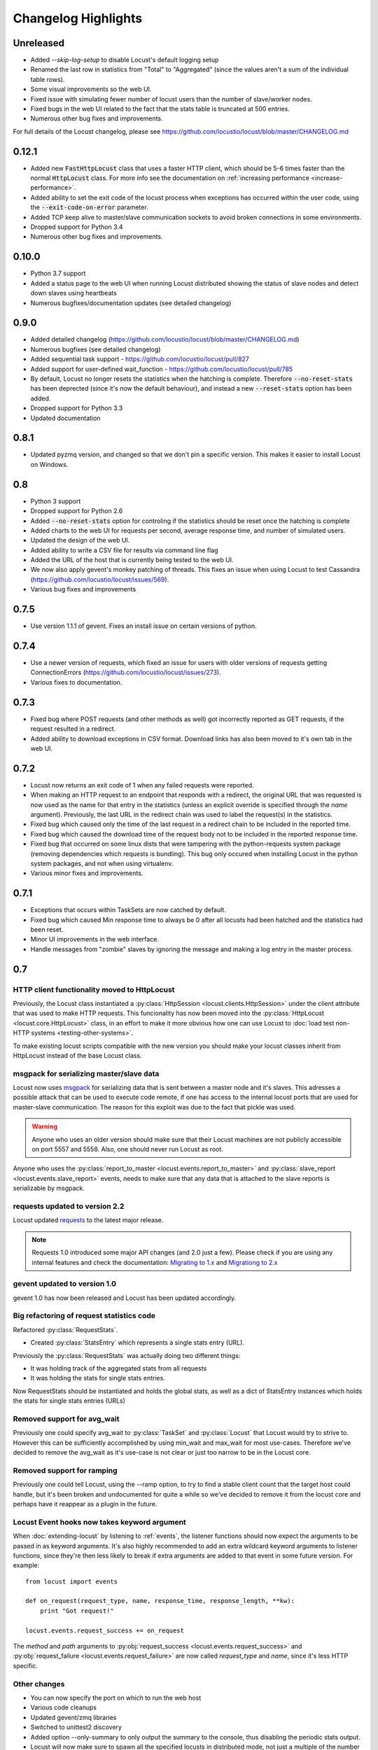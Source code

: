 ####################
Changelog Highlights
####################

Unreleased
==========

* Added `--skip-log-setup` to disable Locust's default logging setup
* Renamed the last row in statistics from "Total" to "Aggregated" (since the values aren't a sum of the 
  individual table rows). 
* Some visual improvements so the web UI.
* Fixed issue with simulating fewer number of locust users than the number of slave/worker nodes.
* Fixed bugs in the web UI related to the fact that the stats table is truncated at 500 entries.
* Numerous other bug fixes and improvements.


For full details of the Locust changelog, please see https://github.com/locustio/locust/blob/master/CHANGELOG.md

0.12.1
======

* Added new :code:`FastHttpLocust` class that uses a faster HTTP client, which should be 5-6 times faster 
  than the normal :code:`HttpLocust` class. For more info see the documentation on :ref:`increasing performance <increase-performance>`.
* Added ability to set the exit code of the locust process when exceptions has occurred within the user code, 
  using the :code:`--exit-code-on-error` parameter.
* Added TCP keep alive to master/slave communication sockets to avoid broken connections in some environments.
* Dropped support for Python 3.4
* Numerous other bug fixes and improvements.


0.10.0
======

* Python 3.7 support
* Added a status page to the web UI when running Locust distributed showing the status of slave nodes 
  and detect down slaves using heartbeats
* Numerous bugfixes/documentation updates (see detailed changelog)


0.9.0
=====

* Added detailed changelog (https://github.com/locustio/locust/blob/master/CHANGELOG.md)
* Numerous bugfixes (see detailed changelog)
* Added sequential task support - https://github.com/locustio/locust/pull/827
* Added support for user-defined wait_function - https://github.com/locustio/locust/pull/785
* By default, Locust no longer resets the statistics when the hatching is complete.  
  Therefore :code:`--no-reset-stats` has been deprected (since it's now the default behaviour), 
  and instead a new :code:`--reset-stats` option has been added.
* Dropped support for Python 3.3
* Updated documentation

0.8.1
=====

* Updated pyzmq version, and changed so that we don't pin a specific version.
  This makes it easier to install Locust on Windows.


0.8
===

* Python 3 support
* Dropped support for Python 2.6
* Added :code:`--no-reset-stats` option for controling if the statistics should be reset once 
  the hatching is complete
* Added charts to the web UI for requests per second, average response time, and number of 
  simulated users.
* Updated the design of the web UI.
* Added ability to write a CSV file for results via command line flag
* Added the URL of the host that is currently being tested to the web UI.
* We now also apply gevent's monkey patching of threads. This fixes an issue when 
  using Locust to test Cassandra (https://github.com/locustio/locust/issues/569).
* Various bug fixes and improvements


0.7.5
=====

* Use version 1.1.1 of gevent. Fixes an install issue on certain versions of python.


0.7.4
=====

* Use a newer version of requests, which fixed an issue for users with older versions of 
  requests getting ConnectionErrors (https://github.com/locustio/locust/issues/273).
* Various fixes to documentation.


0.7.3
=====

* Fixed bug where POST requests (and other methods as well) got incorrectly reported as 
  GET requests, if the request resulted in a redirect.
* Added ability to download exceptions in CSV format. Download links has also been moved 
  to it's own tab in the web UI.


0.7.2
=====

* Locust now returns an exit code of 1 when any failed requests were reported.
* When making an HTTP request to an endpoint that responds with a redirect, the original 
  URL that was requested is now used as the name for that entry in the statistics (unless 
  an explicit override is specified through the *name* argument). Previously, the last 
  URL in the redirect chain was used to label the request(s) in the statistics.
* Fixed bug which caused only the time of the last request in a redirect chain to be 
  included in the reported time.
* Fixed bug which caused the download time of the request body not to be included in the 
  reported response time. 
* Fixed bug that occurred on some linux dists that were tampering with the python-requests 
  system package (removing dependencies which requests is bundling). This bug only occured 
  when installing Locust in the python system packages, and not when using virtualenv.
* Various minor fixes and improvements.


0.7.1
=====

* Exceptions that occurs within TaskSets are now catched by default.
* Fixed bug which caused Min response time to always be 0 after all locusts had been hatched
  and the statistics had been reset.
* Minor UI improvements in the web interface.
* Handle messages from "zombie" slaves by ignoring the message and making a log entry 
  in the master process.



0.7
===

HTTP client functionality moved to HttpLocust
---------------------------------------------

Previously, the Locust class instantiated a :py:class:`HttpSession <locust.clients.HttpSession>` 
under the client attribute that was used to make HTTP requests. This funcionality has 
now been moved into the :py:class:`HttpLocust <locust.core.HttpLocust>` class, in an 
effort to make it more obvious how one can use Locust to 
:doc:`load test non-HTTP systems <testing-other-systems>`.

To make existing locust scripts compatible with the new version you should make your 
locust classes inherit from HttpLocust instead of the base Locust class.


msgpack for serializing master/slave data
-----------------------------------------

Locust now uses `msgpack <http://msgpack.org/>`_ for serializing data that is sent between 
a master node and it's slaves. This adresses a possible attack that can be used to execute 
code remote, if one has access to the internal locust ports that are used for master-slave 
communication. The reason for this exploit was due to the fact that pickle was used. 

.. warning::

    Anyone who uses an older version should make sure that their Locust machines are not publicly 
    accessible on port 5557 and 5558. Also, one should never run Locust as root.

Anyone who uses the :py:class:`report_to_master <locust.events.report_to_master>` and 
:py:class:`slave_report <locust.events.slave_report>` events, needs to make sure that 
any data that is attached to the slave reports is serializable by msgpack.

requests updated to version 2.2
-------------------------------

Locust updated `requests <http://python-requests.org/>`_ to the latest major release.

.. note::

   Requests 1.0 introduced some major API changes (and 2.0 just a few). Please check if you
   are using any internal features and check the documentation:
   `Migrating to 1.x <http://docs.python-requests.org/en/latest/api/#migrating-to-1-x>`_ and
   `Migrationg to 2.x <http://docs.python-requests.org/en/latest/api/#migrating-to-2-x>`_

gevent updated to version 1.0
-------------------------------

gevent 1.0 has now been released and Locust has been updated accordingly.

Big refactoring of request statistics code
------------------------------------------

Refactored :py:class:`RequestStats`.

* Created :py:class:`StatsEntry` which represents a single stats entry (URL).

Previously the :py:class:`RequestStats` was actually doing two different things:

* It was holding track of the aggregated stats from all requests
* It was holding the stats for single stats entries.

Now RequestStats should be instantiated and holds the global stats, as well as a dict of StatsEntry instances which holds the stats for single stats entries (URLs)

Removed support for avg_wait
----------------------------

Previously one could specify avg_wait to :py:class:`TaskSet` and :py:class:`Locust` that Locust would try to strive to. However this can be sufficiently accomplished by using min_wait and max_wait for most use-cases. Therefore we've decided to remove the avg_wait as it's use-case is not clear or just too narrow to be in the Locust core.

Removed support for ramping
----------------------------

Previously one could tell Locust, using the --ramp option, to try to find a stable client count that the target host could handle, but it's been broken and undocumented for quite a while so we've decided to remove it from the locust core and perhaps have it reappear as a plugin in the future.


Locust Event hooks now takes keyword argument
---------------------------------------------

When :doc:`extending-locust` by listening to :ref:`events`, the listener functions should now expect
the arguments to be passed in as keyword arguments. It's also highly recommended to add an extra 
wildcard keyword arguments to listener functions, since they're then less likely to break if extra  
arguments are added to that event in some future version. For example::

    from locust import events
    
    def on_request(request_type, name, response_time, response_length, **kw):
        print "Got request!"
    
    locust.events.request_success += on_request

The *method* and *path* arguments to :py:obj:`request_success <locust.events.request_success>` and 
:py:obj:`request_failure <locust.events.request_failure>` are now called *request_type* and *name*, 
since it's less HTTP specific.


Other changes
-------------

* You can now specify the port on which to run the web host
* Various code cleanups
* Updated gevent/zmq libraries
* Switched to unittest2 discovery
* Added option --only-summary to only output the summary to the console, thus disabling the periodic stats output.
* Locust will now make sure to spawn all the specified locusts in distributed mode, not just a multiple of the number of slaves.
* Fixed the broken Vagrant example.
* Fixed the broken events example (events.py).
* Fixed issue where the request column was not sortable in the web-ui.
* Minor styling of the statistics table in the web-ui.
* Added options to specify host and ports in distributed mode using --master-host, --master-port for the slaves, --master-bind-host, --master-bind-port for the master.
* Removed previously deprecated and obsolete classes WebLocust and SubLocust.
* Fixed so that also failed requests count, when specifying a maximum number of requests on the command line


0.6.2
=====

* Made Locust compatible with gevent 1.0rc2. This allows user to step around a problem 
  with running Locust under some versions of CentOS, that can be fixed by upgrading 
  gevent to 1.0.
* Added :py:attr:`parent <locust.core.TaskSet.parent>` attribute to TaskSet class that 
  refers to the parent TaskSet, or Locust, instance. Contributed by Aaron Daubman.


0.6.1
=====

* Fixed bug that was causing problems when setting a maximum number of requests using the
  **-n** or **--num-request** command line parameter.


0.6
===

.. warning::

    This version comes with non backward compatible changes to the API. 
    Anyone who is currently using existing locust scripts and want to upgrade to 0.6
    should read through these changes. 

:py:class:`SubLocust <locust.core.SubLocust>` replaced by :py:class:`TaskSet <locust.core.TaskSet>` and :py:class:`Locust <locust.core.Locust>` class behaviour changed
-----------------------------------------------------------------------------------------------------------------------------------------------------------------------

:py:class:`Locust <locust.core.Locust>` classes does no longer control task scheduling and execution. 
Therefore, you no longer define tasks within Locust classes, instead the Locust class has a 
:py:attr:`task_set <locust.core.Locust.task_set>` attribute which should point to a 
:py:class:`TaskSet <locust.core.TaskSet>` class. Tasks should now be defined in TaskSet 
classes, in the same way that was previously done in Locust and SubLocust classes. TaskSets can be 
nested just like SubLocust classes could.

So the following code for 0.5.1::

    class User(Locust):
        min_wait = 10000
        max_wait = 120000
        
        @task(10)
        def index(self):
            self.client.get("/")
        
        @task(2)
        class AboutPage(SubLocust):
            min_wait = 10000
            max_wait = 120000
            
            def on_init(self):
                self.client.get("/about/")
            
            @task
            def team_page(self):
                self.client.get("/about/team/")
            
            @task
            def press_page(self):
                self.client.get("/about/press/")
            
            @task
            def stop(self):
                self.interrupt()

Should now be written like::

    class BrowsePage(TaskSet):
        @task(10)
        def index(self):
            self.client.get("/")
        
        @task(2)
        class AboutPage(TaskSet):
            def on_init(self):
                self.client.get("/about/")
            
            @task
            def team_page(self):
                self.client.get("/about/team/")
            
            @task
            def press_page(self):
                self.client.get("/about/press/")
            
            @task
            def stop(self):
                self.interrupt()
    
    class User(Locust):
        min_wait = 10000
        max_wait = 120000
        task_set = BrowsePage

Each TaskSet instance gets a :py:attr:`locust <locust.core.TaskSet.locust>` attribute, which refers to the  
Locust class.
  
Locust now uses Requests
------------------------

Locust's own HttpBrowser class (which was typically accessed through *self.client* from within a locust class) 
has been replaced by a thin wrapper around the requests library (http://python-requests.org). This comes with 
a number of advantages. Users can  now take advantage of a well documented, well written, fully fledged 
library for making HTTP requests. However, it also comes with some small API changes wich will require users 
to update their existing load testing scripts.

Gzip encoding turned on by default
^^^^^^^^^^^^^^^^^^^^^^^^^^^^^^^^^^

The HTTP client now sends headers for accepting gzip encoding by default. The **--gzip** command line argument 
has been removed and if someone want to disable the *Accept-Encoding* that the HTTP client uses, or any 
other HTTP headers you can do::

    class MyWebUser(Locust):
        def on_start(self):
            self.client.headers = {"Accept-Encoding":""}


Improved HTTP client
^^^^^^^^^^^^^^^^^^^^

Because of the switch to using python-requests in the HTTP client, the API for the client has also 
gotten a few changes.

* Additionally to the :py:meth:`get <locust.clients.HttpSession.get>`, :py:meth:`post <locust.clients.HttpSession.post>`, 
  :py:meth:`put <locust.clients.HttpSession.put>`, :py:meth:`delete <locust.clients.HttpSession.delete>` and 
  :py:meth:`head <locust.clients.HttpSession.head>` methods, the :py:class:`HttpSession <locust.clients.HttpSession>` class 
  now also has :py:meth:`patch <locust.clients.HttpSession.patch>` and :py:meth:`options <locust.clients.HttpSession.options>` methods.

* All arguments to the HTTP request methods, except for **url** and **data** should now be specified as keyword arguments.
  For example, previously one could specify headers using::
  
      client.get("/path", {"User-Agent":"locust"}) # this will no longer work
  
  And should now be specified like::
  
      client.get("/path", headers={"User-Agent":"locust"})

* In general the whole HTTP client is now more powerful since it leverages on python-requests. Features that we're
  now able to use in Locust includes file upload, SSL, connection keep-alive, and more.
  See the `python-requests documentation <http://python-requests.org>`_ for more details.

* The new :py:class:`HttpSession <locust.clients.HttpSession>` class' methods now return python-request 
  :py:class:`Response <requests.Response>` objects. This means that accessing the content of the response 
  is no longer made using the **data** attribute, but instead the **content** attribute. The HTTP response 
  code is now accessed through the **status_code** attribute, instead of the **code** attribute.


HttpSession methods' catch_response argument improved and allow_http_error argument removed
^^^^^^^^^^^^^^^^^^^^^^^^^^^^^^^^^^^^^^^^^^^^^^^^^^^^^^^^^^^^^^^^^^^^^^^^^^^^^^^^^^^^^^^^^^^
* When doing HTTP requests using the **catch_response** argument, the context manager that is returned now
  provides two functions, :py:meth:`success <locust.clients.ResponseContextManager.success>` and 
  :py:meth:`failure <locust.clients.ResponseContextManager.failure>` that can be used to manually control 
  what the request should be reported as in Locust's statistics.
  
  .. autoclass:: locust.clients.ResponseContextManager
    :members: success, failure
    :noindex:

* The **allow_http_error** argument of the HTTP client's methods has been removed. Instead one can use the 
  **catch_response** argument to get a context manager, which can be used together with a with statement.
  
  The following code in the previous Locust version::
  
      client.get("/does/not/exist", allow_http_error=True)
  
  Can instead now be written like::
  
      with client.get("/does/not/exist", catch_response=True) as response:
          response.success()


Other improvements and bug fixes
--------------------------------

* Scheduled task callables can now take keyword arguments and not only normal function arguments.
* SubLocust classes that are scheduled using :func:`locust.core.Locust.schedule_task` can now take 
  arguments and keyword arguments (available in *self.args* and *self.kwargs*).
* Fixed bug where the average content size would be zero when doing requests against a server that
  didn't set the content-length header (i.e. server that uses *Transfer-Encoding: chunked*)



Smaller API Changes
-------------------

* The *require_once* decorator has been removed. It was an old legacy function that no longer fit into 
  the current way of writing Locust tests, where tasks are either methods under a Locust class or SubLocust 
  classes containing task methods.
* Changed signature of :func:`locust.core.Locust.schedule_task`. Previously all extra arguments that
  was given to the method was passed on to the task when it was called. It no longer accepts extra arguments.
  Instead, it takes an *args* argument (list) and a *kwargs* argument (dict) which are be passed to the task when 
  it's called.
* Arguments for :py:class:`request_success <locust.events.request_success>` event hook has been changed. 
  Previously it took an HTTP Response instance as argument, but this has been changed to take the 
  content-length of the response instead. This makes it easier to write custom clients for Locust.


0.5.1
=====

* Fixed bug which caused --logfile and --loglevel command line parameters to not be respected when running 
  locust without zeromq.

0.5
===

API changes
-----------

* Web inteface is now turned on by default. The **--web** command line option has been replaced by --no-web.
* :func:`locust.events.request_success`  and :func:`locust.events.request_failure` now gets the HTTP method as the first argument.

Improvements and bug fixes
--------------------------

* Removed **--show-task-ratio-confluence** and added a **--show-task-ratio-json** option instead. The
  **--show-task-ratio-json** will output JSON data containing the task execution ratio for the locust
  "brain".
* The HTTP method used when a client requests a URL is now displayed in the web UI
* Some fixes and improvements in the stats exporting:
 
 * A file name is now set (using content-disposition header) when downloading stats.
 * The order of the column headers for request stats was wrong.
 * Thanks Benjamin W. Smith, Jussi Kuosa and Samuele Pedroni!

0.4
===

API changes
-----------

* WebLocust class has been deprecated and is now called just Locust. The class that was previously 
  called Locust is now called LocustBase.
* The *catch_http_error* argument to HttpClient.get() and HttpClient.post() has been renamed to 
  *allow_http_error*.

Improvements and bug fixes
--------------------------

* Locust now uses python's logging module for all logging
* Added the ability to change the number of spawned users when a test is running, without having
  to restart the test.
* Experimental support for automatically ramping up and down the number of locust to find a maximum
  number of concurrent users (based on some parameters like response times and acceptable failure
  rate).
* Added support for failing requests based on the response data, even if the HTTP response was OK.
* Improved master node performance in order to not get bottlenecked when using enough slaves (>100)
* Minor improvements in web interface.
* Fixed missing template dir in MANIFEST file causing locust installed with "setup.py install" not to work.
